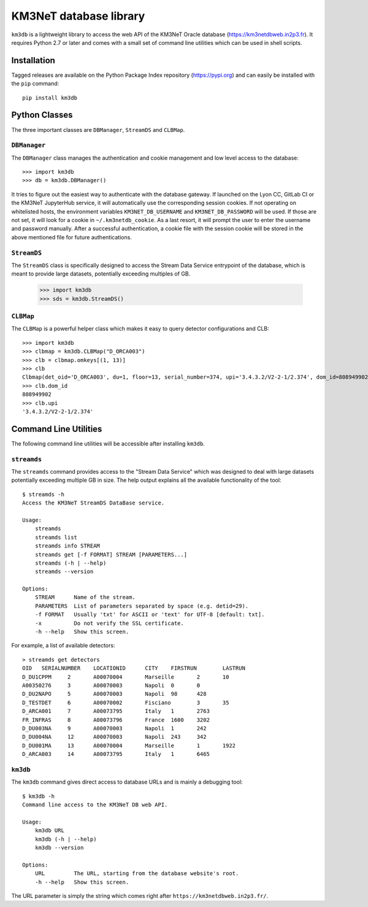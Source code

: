 KM3NeT database library
=======================

.. image:: https://git.km3net.de/km3py/km3db/badges/master/pipeline.svg
    :target: https://git.km3net.de/km3py/km3db/pipelines

.. image:: https://git.km3net.de/km3py/km3db/badges/master/coverage.svg
    :target: https://km3py.pages.km3net.de/km3db/coverage

.. image:: https://examples.pages.km3net.de/km3badges/docs-latest-brightgreen.svg
    :target: https://km3py.pages.km3net.de/km3db


``km3db`` is a lightweight library to access the web API of the KM3NeT Oracle
database (https://km3netdbweb.in2p3.fr). It requires Python 2.7 or later and
comes with a small set of command line utilities which can be used in
shell scripts.

Installation
------------

Tagged releases are available on the Python Package Index repository (https://pypi.org)
and can easily be installed with the ``pip`` command::

  pip install km3db

Python Classes
--------------

The three important classes are ``DBManager``, ``StreamDS`` and ``CLBMap``.

``DBManager``
~~~~~~~~~~~~~
The ``DBManager`` class manages the authentication and cookie management and
low level access to the database::

  >>> import km3db
  >>> db = km3db.DBManager()

It tries to figure out the easiest way to authenticate with the database gateway.
If launched on the Lyon CC, GitLab CI or the KM3NeT JupyterHub service, it will
automatically use the corresponding session cookies.
If not operating on whitelisted hosts, the environment variables ``KM3NET_DB_USERNAME``
and ``KM3NET_DB_PASSWORD`` will be used. If those are not set, it will look for a
cookie in ``~/.km3netdb_cookie``. As a last resort, it will prompt the user to
enter the username and password manually.
After a successful authentication, a cookie file with the session cookie will be
stored in the above mentioned file for future authentications.

``StreamDS``
~~~~~~~~~~~~
The ``StreamDS`` class is specifically designed to access the Stream Data Service
entrypoint of the database, which is meant to provide large datasets, potentially
exceeding multiples of GB.

  >>> import km3db
  >>> sds = km3db.StreamDS()

``CLBMap``
~~~~~~~~~~
The ``CLBMap`` is a powerful helper class which makes it easy to query detector
configurations and CLB::

  >>> import km3db
  >>> clbmap = km3db.CLBMap("D_ORCA003")
  >>> clb = clbmap.omkeys[(1, 13)]
  >>> clb
  Clbmap(det_oid='D_ORCA003', du=1, floor=13, serial_number=374, upi='3.4.3.2/V2-2-1/2.374', dom_id=808949902)
  >>> clb.dom_id
  808949902
  >>> clb.upi
  '3.4.3.2/V2-2-1/2.374'

Command Line Utilities
----------------------

The following command line utilities will be accessible after installing ``km3db``.

``streamds``
~~~~~~~~~~~~

The ``streamds`` command provides access to the "Stream Data Service" which was
designed to deal with large datasets potentially exceeding multiple GB in size.
The help output explains all the available functionality of the tool::

  $ streamds -h
  Access the KM3NeT StreamDS DataBase service.

  Usage:
      streamds
      streamds list
      streamds info STREAM
      streamds get [-f FORMAT] STREAM [PARAMETERS...]
      streamds (-h | --help)
      streamds --version

  Options:
      STREAM      Name of the stream.
      PARAMETERS  List of parameters separated by space (e.g. detid=29).
      -f FORMAT   Usually 'txt' for ASCII or 'text' for UTF-8 [default: txt].
      -x          Do not verify the SSL certificate.
      -h --help   Show this screen.

For example, a list of available detectors::

  > streamds get detectors
  OID	SERIALNUMBER	LOCATIONID	CITY	FIRSTRUN	LASTRUN
  D_DU1CPPM	2	A00070004	Marseille	2	10
  A00350276	3	A00070003	Napoli	0	0
  D_DU2NAPO	5	A00070003	Napoli	98	428
  D_TESTDET	6	A00070002	Fisciano	3	35
  D_ARCA001	7	A00073795	Italy	1	2763
  FR_INFRAS	8	A00073796	France	1600	3202
  D_DU003NA	9	A00070003	Napoli	1	242
  D_DU004NA	12	A00070003	Napoli	243	342
  D_DU001MA	13	A00070004	Marseille	1	1922
  D_ARCA003	14	A00073795	Italy	1	6465


``km3db``
~~~~~~~~~

The ``km3db`` command gives direct access to database URLs and is mainly a
debugging tool::

  $ km3db -h
  Command line access to the KM3NeT DB web API.

  Usage:
      km3db URL
      km3db (-h | --help)
      km3db --version

  Options:
      URL         The URL, starting from the database website's root.
      -h --help   Show this screen.

The URL parameter is simply the string which comes right after
``https://km3netdbweb.in2p3.fr/``.
